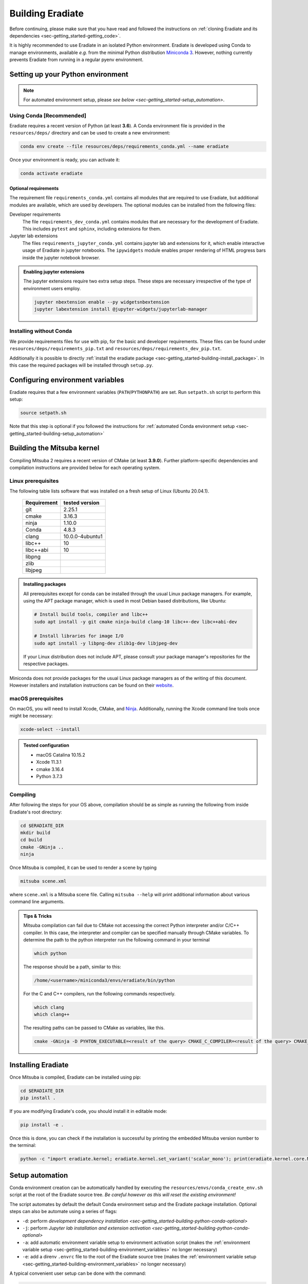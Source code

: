 .. _sec-getting_started-building:

Building Eradiate
=================

Before continuing, please make sure that you have read and followed the
instructions on
:ref:`cloning Eradiate and its dependencies <sec-getting_started-getting_code>`.

It is highly recommended to use Eradiate in an isolated Python environment.
Eradiate is developed using Conda to manage environments, available *e.g.* from
the minimal Python distribution
`Miniconda 3 <https://docs.conda.io/en/latest/miniconda.html>`_.
However, nothing currently prevents Eradiate from running in a regular pyenv
environment.

.. _sec-getting_started-building-python:

Setting up your Python environment
----------------------------------

.. note::

   For automated environment setup, please
   `see below <sec-getting_started-setup_automation>`.

.. _sec-getting_started-building-python-conda:

Using Conda [Recommended]
^^^^^^^^^^^^^^^^^^^^^^^^^

Eradiate requires a recent version of Python (at least **3.6**). A Conda
environment file is provided in the ``resources/deps/`` directory and can be
used to create a new environment:

.. code-block:: bash

    conda env create --file resources/deps/requirements_conda.yml --name eradiate

Once your environment is ready, you can activate it:

.. code-block:: bash

    conda activate eradiate

.. _sec-getting_started-building-python-conda-optional:

Optional requirements
"""""""""""""""""""""

The requirement file ``requirements_conda.yml`` contains all modules that are
required to use Eradiate, but additional modules are available, which are used
by developers. The optional modules can be installed from the following files:

Developer requirements
    The file ``requirements_dev_conda.yml`` contains modules that are necessary
    for the development of Eradiate. This includes ``pytest`` and ``sphinx``,
    including extensions for them.

Jupyter lab extensions
    The files ``requirements_jupyter_conda.yml`` contains jupyter lab and
    extensions for it, which enable interactive usage of Eradiate in jupyter
    notebooks. The ``ipywidgets`` module enables proper rendering of HTML
    progress bars inside the jupyter notebook browser.

.. admonition:: Enabling jupyter extensions

   The jupyter extensions require two extra setup steps. These steps are
   necessary irrespective of the type of environment users employ.

   .. code-block:: bash

      jupyter nbextension enable --py widgetsnbextension
      jupyter labextension install @jupyter-widgets/jupyterlab-manager

.. _sec-getting_started-building-python-without_conda:

Installing without Conda
^^^^^^^^^^^^^^^^^^^^^^^^

We provide requirements files for use with pip, for the basic and developer
requirements. These files can be found under ``resources/deps/requirements_pip.txt``
and ``resources/deps/requirements_dev_pip.txt``.

Additionally it is possible to directly
:ref:`install the eradiate package <sec-getting_started-building-install_package>`.
In this case the required packages will be installed through ``setup.py``.

.. _sec-getting_started-building-environment_variables:

Configuring environment variables
---------------------------------

Eradiate requires that a few environment variables (``PATH``/``PYTHONPATH``) are
set. Run ``setpath.sh`` script to perform this setup:

.. code-block:: bash

   source setpath.sh

Note that this step is optional if you followed the instructions for
:ref:`automated Conda environment setup <sec-getting_started-building-setup_automation>`

.. _sec-getting_started-building_mitsuba:

Building the Mitsuba kernel
---------------------------

Compiling Mitsuba 2 requires a recent version of CMake (at least **3.9.0**).
Further platform-specific dependencies and compilation instructions are provided
below for each operating system.

Linux prerequisites
^^^^^^^^^^^^^^^^^^^

The following table lists software that was installed on a fresh setup of Linux
(Ubuntu 20.04.1).

 ============= =================
  Requirement   tested version
 ============= =================
  git           2.25.1
  cmake         3.16.3
  ninja         1.10.0
  Conda         4.8.3
  clang         10.0.0-4ubuntu1
  libc++        10
  libc++abi     10
  libpng
  zlib
  libjpeg
 ============= =================

.. admonition:: Installing packages

   All prerequisites except for conda can be installed through the usual Linux
   package managers. For example, using the APT package manager, which is used
   in most Debian based distributions, like Ubuntu:

   .. code-block:: bash

      # Install build tools, compiler and libc++
      sudo apt install -y git cmake ninja-build clang-10 libc++-dev libc++abi-dev

      # Install libraries for image I/O
      sudo apt install -y libpng-dev zlib1g-dev libjpeg-dev

   If your Linux distribution does not include APT, please consult your package
   manager's repositories for the respective packages.

Miniconda does not provide packages for the usual Linux package managers as of
the writing of this document. However installers and installation instructions
can be found on their `website <https://docs.conda.io/en/latest/miniconda.html>`_.

macOS prerequisites
^^^^^^^^^^^^^^^^^^^

On macOS, you will need to install Xcode, CMake, and
`Ninja <https://ninja-build.org/>`_. Additionally, running the Xcode command
line tools once might be necessary:

.. code-block:: bash

   xcode-select --install

.. admonition:: Tested configuration

   * macOS Catalina 10.15.2
   * Xcode 11.3.1
   * cmake 3.16.4
   * Python 3.7.3

Compiling
^^^^^^^^^

After following the steps for your OS above, compilation should be as simple as
running the following from inside Eradiate's root directory:

.. code-block:: bash

   cd $ERADIATE_DIR
   mkdir build
   cd build
   cmake -GNinja ..
   ninja

Once Mitsuba is compiled, it can be used to render a scene by typing

.. code-block:: bash

   mitsuba scene.xml

where ``scene.xml`` is a Mitsuba scene file. Calling ``mitsuba --help`` will
print additional information about various command line arguments.

.. admonition:: Tips & Tricks

   Mitsuba compilation can fail due to CMake not accessing the correct Python interpreter and/or C/C++ compiler.
   In this case, the interpreter and compiler can be specified manually through CMake variables. To determine the path to the python interpreter run the following command in your terminal

   .. code-block:: bash

      which python

   The response should be a path, similar to this:

   .. code-block::

      /home/<username>/miniconda3/envs/eradiate/bin/python

   For the C and C++ compilers, run the following commands respectively.

   .. code-block:: bash

      which clang
      which clang++

   The resulting paths can be passed to CMake as variables, like this.

   .. code-block:: bash

      cmake -GNinja -D PYHTON_EXECUTABLE=<result of the query> CMAKE_C_COMPILER=<result of the query> CMAKE_CXX_COMPILER=<result of the query> ..

.. _sec-getting_started-building-install_package:

Installing Eradiate
-------------------

Once Mitsuba is compiled, Eradiate can be installed using pip:

.. code-block:: bash

   cd $ERADIATE_DIR
   pip install .

If you are modifying Eradiate's code, you should install it in editable mode:

.. code-block:: bash

    pip install -e .

Once this is done, you can check if the installation is successful by printing
the embedded Mitsuba version number to the terminal:

.. code-block:: bash

    python -c "import eradiate.kernel; eradiate.kernel.set_variant('scalar_mono'); print(eradiate.kernel.core.MTS_VERSION)"

.. _sec-getting_started-building-setup_automation:

Setup automation
----------------

Conda environment creation can be automatically handled by executing the
``resources/envs/conda_create_env.sh`` script at the root of the Eradiate source
tree. *Be careful however as this will reset the existing environment!*

The script automates by default the default Conda environment setup and the
Eradiate package installation. Optional steps can also be automate using a
series of flags:

* ``-d``: perform `development dependency installation <sec-getting_started-building-python-conda-optional>`
* ``-j``: perform `Jupyter lab installation and extension activation <sec-getting_started-building-python-conda-optional>`
* ``-a``: add automatic environment variable setup to environment activation script (makes the :ref:`environment variable setup <sec-getting_started-building-environment_variables>` no longer necessary)
* ``-e``: add a direnv ``.envrc`` file to the root of the Eradiate source tree (makes the :ref:`environment variable setup <sec-getting_started-building-environment_variables>` no longer necessary)

A typical convenient user setup can be done with the command:

.. code-block:: bash

   bash resources/envs/conda_create_env.sh -j -a

.. note::

   We are not sourcing the script, we are executing it in a subshell.

A typical developer setup can be done with the command:

.. code-block:: bash

   bash resources/envs/conda_create_env.sh -d -j -a
